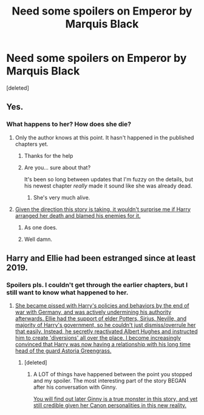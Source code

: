#+TITLE: Need some spoilers on Emperor by Marquis Black

* Need some spoilers on Emperor by Marquis Black
:PROPERTIES:
:Score: 4
:DateUnix: 1498736500.0
:DateShort: 2017-Jun-29
:END:
[deleted]


** Yes.
:PROPERTIES:
:Author: Magnive
:Score: 7
:DateUnix: 1498738163.0
:DateShort: 2017-Jun-29
:END:

*** What happens to her? How does she die?
:PROPERTIES:
:Author: Lord-Slytherin
:Score: 1
:DateUnix: 1498738508.0
:DateShort: 2017-Jun-29
:END:

**** Only the author knows at this point. It hasn't happened in the published chapters yet.
:PROPERTIES:
:Author: Magnive
:Score: 6
:DateUnix: 1498738548.0
:DateShort: 2017-Jun-29
:END:

***** Thanks for the help
:PROPERTIES:
:Author: Lord-Slytherin
:Score: 1
:DateUnix: 1498738694.0
:DateShort: 2017-Jun-29
:END:


***** Are you... sure about that?

It's been so long between updates that I'm fuzzy on the details, but his newest chapter /really/ made it sound like she was already dead.
:PROPERTIES:
:Author: FerusGrim
:Score: 1
:DateUnix: 1498740639.0
:DateShort: 2017-Jun-29
:END:

****** She's very much alive.
:PROPERTIES:
:Author: ScottPress
:Score: 4
:DateUnix: 1498751708.0
:DateShort: 2017-Jun-29
:END:


**** [[/spoiler][Given the direction this story is taking, it wouldn't surprise me if Harry arranged her death and blamed his enemies for it.]]
:PROPERTIES:
:Author: InquisitorCOC
:Score: 3
:DateUnix: 1498759979.0
:DateShort: 2017-Jun-29
:END:

***** As one does.
:PROPERTIES:
:Author: jeffala
:Score: 1
:DateUnix: 1498776234.0
:DateShort: 2017-Jun-30
:END:


***** Well damn.
:PROPERTIES:
:Author: Skeletickles
:Score: 1
:DateUnix: 1498794594.0
:DateShort: 2017-Jun-30
:END:


** Harry and Ellie had been estranged since at least 2019.
:PROPERTIES:
:Author: InquisitorCOC
:Score: 1
:DateUnix: 1498745394.0
:DateShort: 2017-Jun-29
:END:

*** Spoilers pls. I couldn't get through the earlier chapters, but I still want to know what happened to her.
:PROPERTIES:
:Score: 1
:DateUnix: 1498752900.0
:DateShort: 2017-Jun-29
:END:

**** [[/spoiler][She became pissed with Harry's policies and behaviors by the end of war with Germany, and was actively undermining his authority afterwards. Ellie had the support of elder Potters, Sirius, Neville, and majority of Harry's government, so he couldn't just dismiss/overrule her that easily. Instead, he secretly reactivated Albert Hughes and instructed him to create 'diversions' all over the place. I become increasingly convinced that Harry was now having a relationship with his long time head of the guard Astoria Greengrass.]]
:PROPERTIES:
:Author: InquisitorCOC
:Score: 3
:DateUnix: 1498757985.0
:DateShort: 2017-Jun-29
:END:

***** [deleted]
:PROPERTIES:
:Score: 3
:DateUnix: 1498775297.0
:DateShort: 2017-Jun-30
:END:

****** A LOT of things have happened between the point you stopped and my spoiler. The most interesting part of the story BEGAN after his conversation with Ginny.

[[/spoiler][You will find out later Ginny is a true monster in this story, and yet still credible given her Canon personalities in this new reality.]]
:PROPERTIES:
:Author: InquisitorCOC
:Score: 3
:DateUnix: 1498776641.0
:DateShort: 2017-Jun-30
:END:
